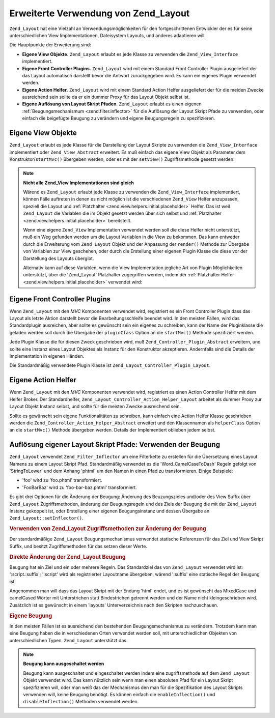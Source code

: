 .. _zend.layout.advanced:

Erweiterte Verwendung von Zend_Layout
=====================================

``Zend_Layout`` hat eine Vielzahl an Verwendungsmöglichkeiten für den fortgeschrittenen Entwickler der es für
seine unterschiedlichen View Implementationen, Dateisystem Layouts, und anderes adaptieren will.

Die Hauptpunkte der Erweiterung sind:

- **Eigene View Objekte.** ``Zend_Layout`` erlaubt es jede Klasse zu verwenden die ``Zend_View_Interface``
  implementiert.

- **Eigene Front Controller Plugins.** ``Zend_Layout`` wird mit einem Standard Front Controller Plugin ausgeliefert
  der das Layout automatisch darstellt bevor die Antwort zurückgegeben wird. Es kann ein eigenes Plugin verwendet
  werden.

- **Eigene Action Helfer.** ``Zend_Layout`` wird mit einem Standard Action Helfer ausgeliefert der für die meiden
  Zwecke ausreichend sein sollte da er ein dummer Proxy für das Layout Objekt selbst ist.

- **Eigene Auflösung von Layout Skript Pfaden**. ``Zend_Layout`` erlaubt es einen eigenen
  :ref:`Beugungsmechanismum <zend.filter.inflector>` für die Auflösung der Layout Skript Pfade zu verwenden, oder
  einfach die beigefügte Beugung zu verändern und eigene Beugungsregeln zu spezifizieren.

.. _zend.layout.advanced.view:

Eigene View Objekte
-------------------

``Zend_Layout`` erlaubt es jede Klasse für die Darstellung der Layout Skripte zu verwenden die
``Zend_View_Interface`` implementiert oder ``Zend_View_Abstract`` erweitert. Es muß einfach das eigene View Objekt
als Parameter dem Konstruktor/``startMvc()`` übergeben werden, oder es mit der ``setView()`` Zugriffsmethode
gesetzt werden:

.. code-block:: php
   :linenos:

   $view = new My_Custom_View();
   $layout->setView($view);

.. note::

   **Nicht alle Zend_View Implementationen sind gleich**

   Wärend es ``Zend_Layout`` erlaubt jede Klasse zu verwenden die ``Zend_View_Interface`` implementiert, können
   Fälle auftreten in denen es nicht möglich ist die verschiedenen ``Zend_View`` Helfer anzupassen, speziell die
   Layout und :ref:`Platzhalter <zend.view.helpers.initial.placeholder>` Helfer. Das ist weil ``Zend_Layout`` die
   Variablen die im Objekt gesetzt werden über sich selbst und :ref:`Platzhalter
   <zend.view.helpers.initial.placeholder>` bereitstellt.

   Wenn eine eigene ``Zend_View`` Implementation verwendet werden soll die diese Helfer nicht unterstützt, muß
   ein Weg gefunden werden um die Layout Variablen in die View zu bekommen. Das kann entweder durch die Erweiterung
   vom ``Zend_Layout`` Objekt und der Anpassung der ``render()`` Methode zur Übergabe von Variablen zur View
   geschehen, oder durch die Erstellung einer eigenen Plugin Klasse die diese vor der Darstellung des Layouts
   übergibt.

   Alternativ kann auf diese Variablen, wenn die View Implementation jegliche Art von Plugin Möglichkeiten
   unterstützt, über die 'Zend_Layout' Platzhalter zugegriffen werden, indem der :ref:`Platzhalter Helfer
   <zend.view.helpers.initial.placeholder>` verwendet wird:

   .. code-block:: php
      :linenos:

      $placeholders = new Zend_View_Helper_Placeholder();
      $layoutVars   = $placeholders->placeholder('Zend_Layout')->getArrayCopy();

.. _zend.layout.advanced.plugin:

Eigene Front Controller Plugins
-------------------------------

Wenn ``Zend_Layout`` mit den *MVC* Komponenten verwendet wird, registriert es ein Front Controller Plugin dass das
Layout als letzte Aktion darstellt bevor die Bearbeitungsschleife beendet wird. In den meisten Fällen, wird das
Standardplugin ausreichen, aber sollte es gewünscht sein ein eigenes zu schreiben, kann der Name der Pluginklasse
die geladen werden soll durch die Übergabe der ``pluginClass`` Option an die ``startMvc()`` Methode spezifiziert
werden.

Jede Plugin Klasse die für diesen Zweck geschrieben wird, muß ``Zend_Controller_Plugin_Abstract`` erweitern, und
sollte eine Instanz eines Layout Objektes als Instanz für den Konstruktor akzeptieren. Andernfalls sind die
Details der Implementation in eigenen Händen.

Die Standardmäßig verwendete Plugin Klasse ist ``Zend_Layout_Controller_Plugin_Layout``.

.. _zend.layout.advanced.helper:

Eigene Action Helfer
--------------------

Wenn ``Zend_Layout`` mit den *MVC* Komponenten verwendet wird, registriert es einen Action Controller Helfer mit
dem Helfer Broker. Der Standardhelfer, ``Zend_Layout_Controller_Action_Helper_Layout`` arbeitet als dummer Proxy
zur Layout Objekt Instanz selbst, und sollte für die meisten Zwecke ausreichend sein.

Sollte es gewünscht sein eigene Funktionalitäten zu schreiben, kann einfach eine Action Helfer Klasse geschrieben
werden die ``Zend_Controller_Action_Helper_Abstract`` erweitert und den Klassennamen als ``helperClass`` Option an
die ``startMvc()`` Methode übergeben werden. Details der Implementiert oblieben jedem selbst.

.. _zend.layout.advanced.inflector:

Auflösung eigener Layout Skript Pfade: Verwenden der Beugung
------------------------------------------------------------

``Zend_Layout`` verwendet ``Zend_Filter_Inflector`` um eine Filterkette zu erstellen für die Übersetzung eines
Layout Namens zu einem Layout Skript Pfad. Standardmäßig verwendet es die 'Word_CamelCaseToDash' Regeln gefolgt
von 'StringToLower' und dem Anhang 'phtml' um den Namen in einen Pfad zu transformieren. Einige Beispiele:

- 'foo' wird zu 'foo.phtml' transformiert.

- 'FooBarBaz' wird zu 'foo-bar-baz.phtml' transformiert.

Es gibt drei Optionen für die Änderung der Beugung: Änderung des Beuzungszieles und/oder des View Suffix über
``Zend_Layout`` Zugriffsmethoden, änderung der Beugungsregeln und des Ziels der Beugung die mit der
``Zend_Layout`` Instanz gekoppelt ist, oder Erstellung einer eigenen Beugungsinstanz und dessen Übergabe an
``Zend_Layout::setInflector()``.

.. _zend.layout.advanced.inflector.accessors:

.. rubric:: Verwenden von Zend_Layout Zugriffsmethoden zur Änderung der Beugung

Der standardmäßige ``Zend_Layout`` Beugungsmechanismus verwendet statische Referenzen für das Ziel und View
Skript Suffix, und besitzt Zugriffsmethoden für das setzen dieser Werte.

.. code-block:: php
   :linenos:

   // Setzen des Beugungsziel:
   $layout->setInflectorTarget('layouts/:script.:suffix');

   // Setzen des Layout View Skript Suffix:
   $layout->setViewSuffix('php');

.. _zend.layout.advanced.inflector.directmodification:

.. rubric:: Direkte Änderung der Zend_Layout Beugung

Beugung hat ein Ziel und ein oder mehrere Regeln. Das Standardziel das von ``Zend_Layout`` verwendet wird ist:
':script.:suffix'; ':script' wird als registrierter Layoutname übergeben, wärend ':suffix' eine statische Regel
der Beugung ist.

Angenommen man will dass das Layout Skript mit der Endung 'html' endet, und es ist gewünscht das MixedCase und
camelCased Wörter mit Unterstrichen statt Bindestrichen getrennt werden und der Name nicht kleingeschrieben wird.
Zusätzlich ist es gewünscht in einem 'layouts' Unterverzeichnis nach den Skripten nachzuschauen.

.. code-block:: php
   :linenos:

   $layout->getInflector()->setTarget('layouts/:script.:suffix')
                          ->setStaticRule('suffix', 'html')
                          ->setFilterRule(array('Word_CamelCaseToUnderscore'));

.. _zend.layout.advanced.inflector.custom:

.. rubric:: Eigene Beugung

In den meisten Fällen ist es ausreichend den bestehenden Beugungsmechanismus zu verändern. Trotzdem kann man eine
Beugung haben die in verschiedenen Orten verwendet werden soll, mit unterschiedlichen Objekten von
unterschiedlichen Typen. ``Zend_Layout`` unterstützt das.

.. code-block:: php
   :linenos:

   $inflector = new Zend_Filter_Inflector('layouts/:script.:suffix');
   $inflector->addRules(array(
       ':script' => array('Word_CamelCaseToUnderscore'),
       'suffix'  => 'html'
   ));
   $layout->setInflector($inflector);

.. note::

   **Beugung kann ausgeschaltet werden**

   Beugung kann ausgeschaltet und eingeschaltet werden indem eine zugriffsmethode auf dem ``Zend_Layout`` Objekt
   verwendet wird. Das kann nützlich sein wenn man einen absoluten Pfad für ein Layout Skript spezifizieren will,
   oder man weiß das der Mechanismus den man für die Spezifikation des Layout Skripts verwenden will, keine
   Beugung benötigt. Es können einfach die ``enableInflection()`` und ``disableInflection()`` Methoden verwendet
   werden.


